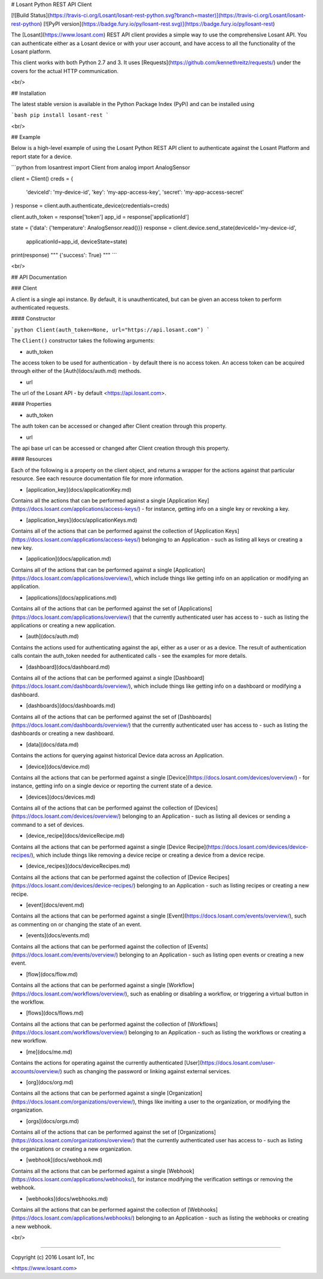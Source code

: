 # Losant Python REST API Client

[![Build Status](https://travis-ci.org/Losant/losant-rest-python.svg?branch=master)](https://travis-ci.org/Losant/losant-rest-python) [![PyPI version](https://badge.fury.io/py/losant-rest.svg)](https://badge.fury.io/py/losant-rest)

The [Losant](https://www.losant.com) REST API client provides a simple way to
use the comprehensive Losant API.  You can authenticate either as a Losant
device or with your user account, and have access to all the functionality
of the Losant platform.

This client works with both Python 2.7 and 3. It uses
[Requests](https://github.com/kennethreitz/requests/) under the
covers for the actual HTTP communication.

<br/>

## Installation

The latest stable version is available in the Python Package Index (PyPi)
and can be installed using

```bash
pip install losant-rest
```

<br/>

## Example

Below is a high-level example of using the Losant Python REST API client to
authenticate against the Losant Platform and report state for a device.

```python
from losantrest import Client
from analog import AnalogSensor

client = Client()
creds = {
    'deviceId': 'my-device-id',
    'key': 'my-app-access-key',
    'secret': 'my-app-access-secret'
}
response = client.auth.authenticate_device(credentials=creds)

client.auth_token = response['token']
app_id = response['applicationId']

state = {'data': {'temperature': AnalogSensor.read()}}
response = client.device.send_state(deviceId='my-device-id',
    applicationId=app_id, deviceState=state)

print(response)
""" {'success': True} """
```

<br/>

## API Documentation

### Client

A client is a single api instance.  By default, it is unauthenticated,
but can be given an access token to perform authenticated requests.

#### Constructor

```python
Client(auth_token=None, url="https://api.losant.com")
```

The ``Client()`` constructor takes the following arguments:

*   auth_token  
The access token to be used for authentication - by default there is no access
token.  An access token can be acquired through either of
the [Auth](docs/auth.md) methods.

*   url  
The url of the Losant API - by default <https://api.losant.com>.

#### Properties

*   auth_token  
The auth token can be accessed or changed after Client creation
through this property.

*   url  
The api base url can be accessed or changed after Client creation
through this property.

#### Resources

Each of the following is a property on the client object, and returns
a wrapper for the actions against that particular resource.  See each
resource documentation file for more information.

*   [application_key](docs/applicationKey.md)  
Contains all the actions that can be performed against a single
[Application Key](https://docs.losant.com/applications/access-keys/) -
for instance, getting info on a single key or revoking a key.

*   [application_keys](docs/applicationKeys.md)  
Contains all of the actions that can be performed against the collection of
[Application Keys](https://docs.losant.com/applications/access-keys/) belonging
to an Application - such as listing all keys or creating a new key.

*   [application](docs/application.md)  
Contains all of the actions that can be performed against a single
[Application](https://docs.losant.com/applications/overview/),
which include things like getting info on an application or
modifying an application.

*   [applications](docs/applications.md)  
Contains all of the actions that can be performed against the set of
[Applications](https://docs.losant.com/applications/overview/) that the
currently authenticated user has access to - such as
listing the applications or creating a new application.

*   [auth](docs/auth.md)  
Contains the actions used for authenticating against the api, either as a
user or as a device.  The result of authentication calls contain the auth_token
needed for authenticated calls - see the examples for more details.

*   [dashboard](docs/dashboard.md)  
Contains all of the actions that can be performed against a single
[Dashboard](https://docs.losant.com/dashboards/overview/),
which include things like getting info on a dashboard or
modifying a dashboard.

*   [dashboards](docs/dashboards.md)  
Contains all of the actions that can be performed against the set of
[Dashboards](https://docs.losant.com/dashboards/overview/) that the
currently authenticated user has access to - such as
listing the dashboards or creating a new dashboard.

*   [data](docs/data.md)  
Contains the actions for querying against historical Device
data across an Application.

*   [device](docs/device.md)  
Contains all the actions that can be performed against a single
[Device](https://docs.losant.com/devices/overview/) -
for instance, getting info on a single device or reporting the current
state of a device.

*   [devices](docs/devices.md)  
Contains all of the actions that can be performed against the collection of
[Devices](https://docs.losant.com/devices/overview/) belonging
to an Application - such as listing all devices or sending a command to a set
of devices.

*   [device_recipe](docs/deviceRecipe.md)  
Contains all the actions that can be performed against a single
[Device Recipe](https://docs.losant.com/devices/device-recipes/), which
include things like removing a device recipe or creating a device
from a device recipe.

*   [device_recipes](docs/deviceRecipes.md)  
Contains all the actions that can be performed against the collection of
[Device Recipes](https://docs.losant.com/devices/device-recipes/) belonging
to an Application - such as listing recipes or creating a new recipe.

*   [event](docs/event.md)  
Contains all the actions that can be performed against a single
[Event](https://docs.losant.com/events/overview/), such as commenting on
or changing the state of an event.

*   [events](docs/events.md)  
Contains all the actions that can be performed against the collection of
[Events](https://docs.losant.com/events/overview/) belonging
to an Application - such as listing open events or creating a new event.

*   [flow](docs/flow.md)  
Contains all the actions that can be performed against a single
[Workflow](https://docs.losant.com/workflows/overview/), such as enabling or
disabling a workflow, or triggering a virtual button in the workflow.

*   [flows](docs/flows.md)  
Contains all the actions that can be performed against the collection of
[Workflows](https://docs.losant.com/workflows/overview/) belonging
to an Application - such as listing the workflows or creating a new workflow.

*   [me](docs/me.md)  
Contains the actions for operating against the currently authenticated
[User](https://docs.losant.com/user-accounts/overview/) such as changing
the password or linking against external services.

*   [org](docs/org.md)  
Contains all the actions that can be performed against a single
[Organization](https://docs.losant.com/organizations/overview/), things like
inviting a user to the organization, or modifying the organization.

*   [orgs](docs/orgs.md)  
Contains all of the actions that can be performed against the set of
[Organizations](https://docs.losant.com/organizations/overview/) that the
currently authenticated user has access to - such as
listing the organizations or creating a new organization.

*   [webhook](docs/webhook.md)  
Contains all the actions that can be performed against a single
[Webhook](https://docs.losant.com/applications/webhooks/), for instance
modifying the verification settings or removing the webhook.

*   [webhooks](docs/webhooks.md)  
Contains all the actions that can be performed against the collection of
[Webhooks](https://docs.losant.com/applications/webhooks/) belonging
to an Application - such as listing the webhooks or creating a new webhook.

<br/>

*****

Copyright (c) 2016 Losant IoT, Inc

<https://www.losant.com>


